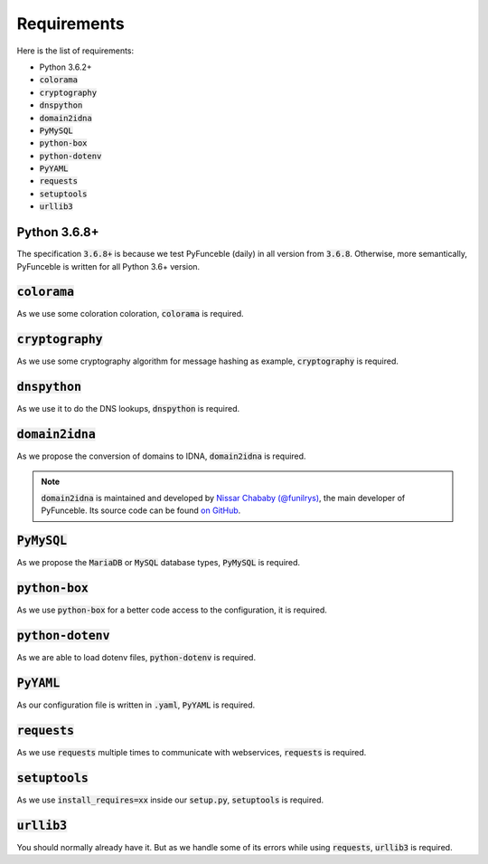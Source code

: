 Requirements
============

Here is the list of requirements:

-   Python 3.6.2+
-   :code:`colorama`
-   :code:`cryptography`
-   :code:`dnspython`
-   :code:`domain2idna`
-   :code:`PyMySQL`
-   :code:`python-box`
-   :code:`python-dotenv`
-   :code:`PyYAML`
-   :code:`requests`
-   :code:`setuptools`
-   :code:`urllib3`

Python 3.6.8+
-------------

The specification :code:`3.6.8+` is because we test PyFunceble (daily)
in all version from :code:`3.6.8`.
Otherwise, more semantically, PyFunceble is written for all Python 3.6+ version.

:code:`colorama`
----------------

As we use some coloration coloration, :code:`colorama` is required.

:code:`cryptography`
--------------------

As we use some cryptography algorithm for message hashing as example,
:code:`cryptography` is required.

:code:`dnspython`
-----------------

As we use it to do the DNS lookups, :code:`dnspython` is required.

:code:`domain2idna`
-------------------

As we propose the conversion of domains to IDNA, :code:`domain2idna` is required.

.. note::
    :code:`domain2idna` is maintained and developed by
    `Nissar Chababy (@funilrys)`_, the main developer of PyFunceble.
    Its source code can be found `on GitHub`_.

.. _Nissar Chababy (@funilrys): https://github.com/funilrys
.. _on GitHub: https://github.com/funilrys/domain2idna

:code:`PyMySQL`
---------------

As we propose the :code:`MariaDB` or :code:`MySQL` database types,
:code:`PyMySQL` is required.

:code:`python-box`
------------------

As we use :code:`python-box` for a better code access to the configuration, it is required.

:code:`python-dotenv`
---------------------

As we are able to load dotenv files, :code:`python-dotenv` is required.

:code:`PyYAML`
--------------

As our configuration file is written in :code:`.yaml`, :code:`PyYAML` is required.

:code:`requests`
----------------

As we use :code:`requests` multiple times to communicate with webservices, :code:`requests` is required.

:code:`setuptools`
------------------

As we use :code:`install_requires=xx` inside our :code:`setup.py`, :code:`setuptools` is required.

:code:`urllib3`
---------------

You should normally already have it. But as we handle some of its errors while using :code:`requests`, :code:`urllib3` is required.
